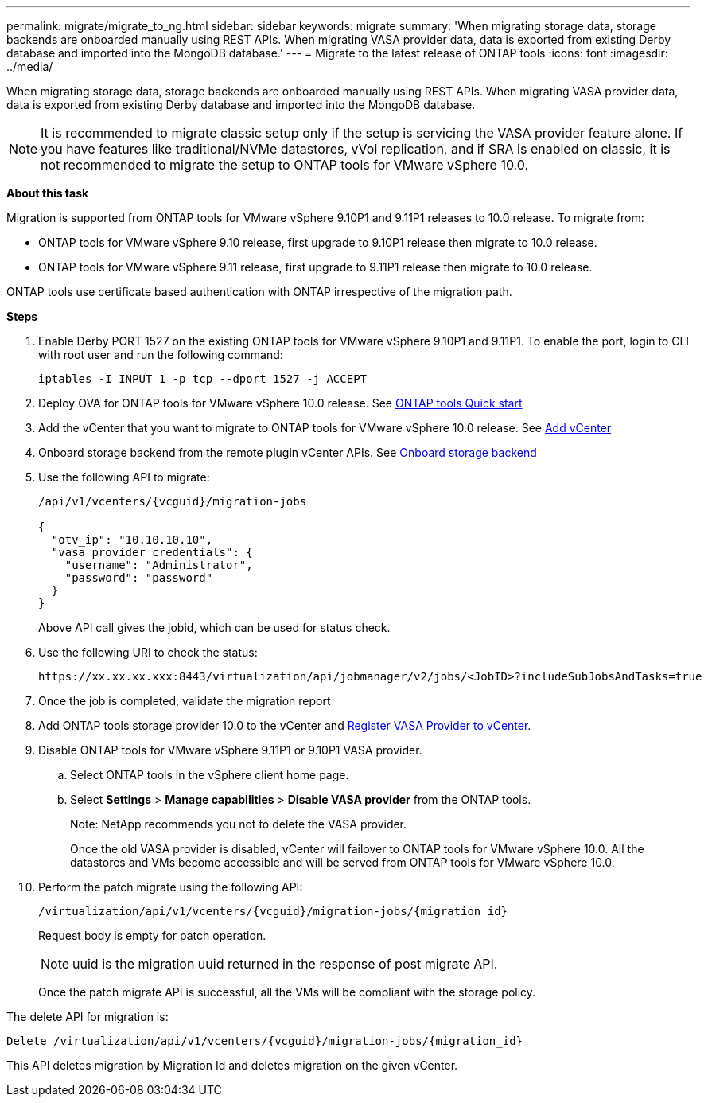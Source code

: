 ---
permalink: migrate/migrate_to_ng.html
sidebar: sidebar
keywords: migrate
summary: 'When migrating storage data, storage backends are onboarded manually using REST APIs. When migrating VASA provider data, data is exported from existing Derby database and imported into the MongoDB database.'
---
= Migrate to the latest release of ONTAP tools
:icons: font
:imagesdir: ../media/

[.lead]
When migrating storage data, storage backends are onboarded manually using REST APIs. When migrating VASA provider data, data is exported from existing Derby database and imported into the MongoDB database.

[NOTE]
It is recommended to migrate classic setup only if the setup is servicing the VASA provider feature alone. If you have features like traditional/NVMe datastores, vVol replication, and if SRA is enabled on classic, it is not recommended to migrate the setup to ONTAP tools for VMware vSphere 10.0.

*About this task* 

Migration is supported from ONTAP tools for VMware vSphere 9.10P1 and 9.11P1 releases to 10.0 release. To migrate from:

* ONTAP tools for VMware vSphere 9.10 release, first upgrade to 9.10P1 release then migrate to 10.0 release.
* ONTAP tools for VMware vSphere 9.11 release, first upgrade to 9.11P1 release then migrate to 10.0 release.

ONTAP tools use certificate based authentication with ONTAP irrespective of the migration path.

*Steps*

. Enable Derby PORT 1527 on the existing ONTAP tools for VMware vSphere 9.10P1 and 9.11P1. To enable the port, login to CLI with root user and run the following command:
+
----
iptables -I INPUT 1 -p tcp --dport 1527 -j ACCEPT
----
. Deploy OVA for ONTAP tools for VMware vSphere 10.0 release. See link:../qsg_10.html[ONTAP tools Quick start]
. Add the vCenter that you want to migrate to ONTAP tools for VMware vSphere 10.0 release. See link:../configure/add_vcenter.html[Add vCenter]
. Onboard storage backend from the remote plugin vCenter APIs. See link:../configure/onboard_svm.html[ Onboard storage backend]
. Use the following API to migrate:
+
----
/api/v1/vcenters/{vcguid}/migration-jobs

{
  "otv_ip": "10.10.10.10",
  "vasa_provider_credentials": {
    "username": "Administrator",
    "password": "password"
  }
}
----
+
Above API call gives the jobid, which can be used for status check.
// URI <https://10.60.24.125:8443/virtualization/api/v1/migration/migrate>
. Use the following URI to check the status:
+
----
https://xx.xx.xx.xxx:8443/virtualization/api/jobmanager/v2/jobs/<JobID>?includeSubJobsAndTasks=true
----
. Once the job is completed, validate the migration report 
// available at: <TBD> for any failure.
. Add ONTAP tools storage provider 10.0 to the vCenter and link:../configure/register_vasa.html[Register VASA Provider to vCenter].
. Disable ONTAP tools for VMware vSphere 9.11P1 or 9.10P1 VASA provider.
.. Select ONTAP tools in the vSphere client home page.
.. Select *Settings* > *Manage capabilities* > *Disable VASA provider* from the ONTAP tools.
+
Note: NetApp recommends you not to delete the VASA provider.
+
Once the old VASA provider is disabled, vCenter will failover to ONTAP tools for VMware vSphere 10.0. All the datastores and VMs become accessible and will be served from ONTAP tools for VMware vSphere 10.0.
. Perform the patch migrate using the following API:
+
----
/virtualization/api/v1/vcenters/{vcguid}/migration-jobs/{migration_id}
----
+
Request body is empty  for patch operation.
+
[NOTE]
uuid is the migration uuid returned in the response of post migrate API.
+
Once the patch migrate API is successful, all the VMs will be compliant with the storage policy.

The delete API for migration is:

----
Delete /virtualization/api/v1/vcenters/{vcguid}/migration-jobs/{migration_id}
----
This API deletes migration by Migration Id and deletes migration on the given vCenter.
